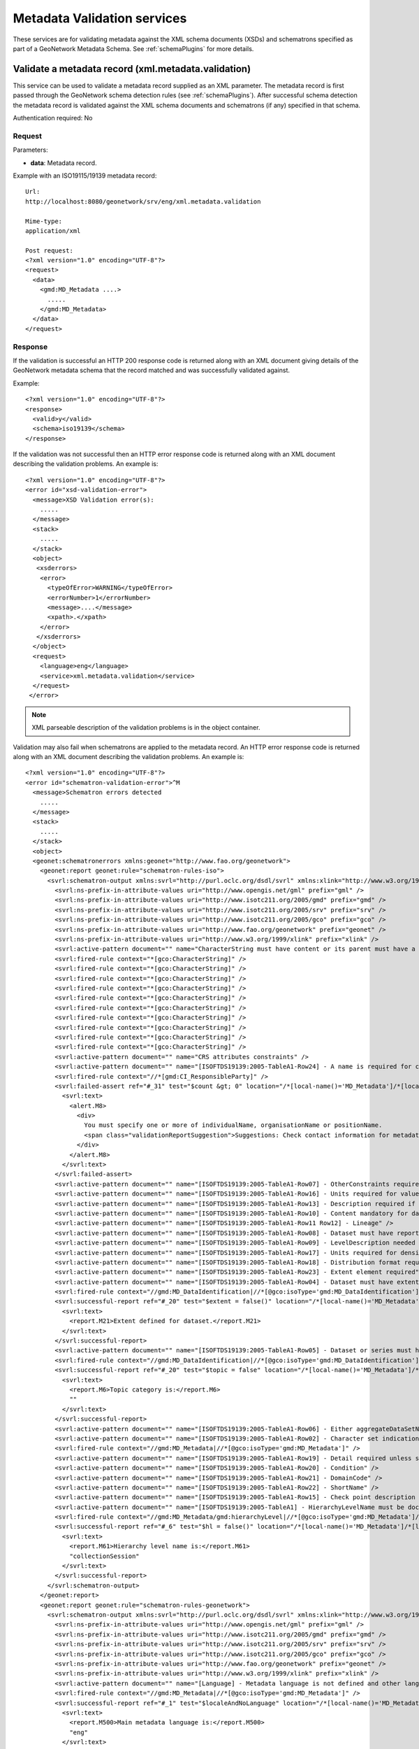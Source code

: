 
.. _metadata_xml_validation:

Metadata Validation services
============================

These services are for validating metadata against the XML schema documents (XSDs) and schematrons specified as part of a GeoNetwork Metadata Schema. See :ref:`schemaPlugins` for more details.

Validate a metadata record (xml.metadata.validation)
----------------------------------------------------

This service can be used to validate a metadata record supplied as an XML parameter. The metadata record is first passed through the GeoNetwork schema detection rules (see :ref:`schemaPlugins`). After successful schema detection the metadata record is validated against the XML schema documents and schematrons (if any) specified in that schema.

Authentication required: No

Request
```````

Parameters:

- **data**: Metadata record.

Example with an ISO19115/19139 metadata record::

  Url:
  http://localhost:8080/geonetwork/srv/eng/xml.metadata.validation

  Mime-type:
  application/xml

  Post request:
  <?xml version="1.0" encoding="UTF-8"?>
  <request>
    <data>
      <gmd:MD_Metadata ....>
        .....
      </gmd:MD_Metadata>
    </data>
  </request>

Response
````````

If the validation is successful an HTTP 200 response code is returned along with 
an XML document giving details of the GeoNetwork metadata schema that the record
matched and was successfully validated against.

Example::

  <?xml version="1.0" encoding="UTF-8"?>
  <response>
    <valid>y</valid>
    <schema>iso19139</schema>
  </response>

If the validation was not successful then an HTTP error response code is returned along with an XML document describing the validation problems. An example is::
 
  <?xml version="1.0" encoding="UTF-8"?>
  <error id="xsd-validation-error">
    <message>XSD Validation error(s):
      .....
    </message>
    <stack>
      .....
    </stack>
    <object>
     <xsderrors>
      <error>
        <typeOfError>WARNING</typeOfError>
        <errorNumber>1</errorNumber>
        <message>....</message>
        <xpath>.</xpath>
      </error>
     </xsderrors>
    </object>
    <request>
      <language>eng</language>
      <service>xml.metadata.validation</service>
    </request>
   </error>

.. note:: XML parseable description of the validation problems is in the object container.

Validation may also fail when schematrons are applied to the metadata record. An HTTP error response code is returned along with an XML document describing the validation problems. An example is::
  
  <?xml version="1.0" encoding="UTF-8"?>
  <error id="schematron-validation-error">^M
    <message>Schematron errors detected
      .....
    </message>
    <stack>
      .....
    </stack>
    <object>
    <geonet:schematronerrors xmlns:geonet="http://www.fao.org/geonetwork">
      <geonet:report geonet:rule="schematron-rules-iso">
        <svrl:schematron-output xmlns:svrl="http://purl.oclc.org/dsdl/svrl" xmlns:xlink="http://www.w3.org/1999/xlink" xmlns:gml="http://www.opengis.net/gml" xmlns:schold="http://www.ascc.net/xml/schematron" xmlns:xs="http://www.w3.org/2001/XMLSchema" xmlns:iso="http://purl.oclc.org/dsdl/schematron" xmlns:xhtml="http://www.w3.org/1999/xhtml" xmlns:gco="http://www.isotc211.org/2005/gco" xmlns:srv="http://www.isotc211.org/2005/srv" xmlns:gmd="http://www.isotc211.org/2005/gmd" title="Schematron validation for ISO&#xA;&#x9;&#x9;19115(19139)" schemaVersion="">
          <svrl:ns-prefix-in-attribute-values uri="http://www.opengis.net/gml" prefix="gml" />
          <svrl:ns-prefix-in-attribute-values uri="http://www.isotc211.org/2005/gmd" prefix="gmd" />
          <svrl:ns-prefix-in-attribute-values uri="http://www.isotc211.org/2005/srv" prefix="srv" />
          <svrl:ns-prefix-in-attribute-values uri="http://www.isotc211.org/2005/gco" prefix="gco" />
          <svrl:ns-prefix-in-attribute-values uri="http://www.fao.org/geonetwork" prefix="geonet" />
          <svrl:ns-prefix-in-attribute-values uri="http://www.w3.org/1999/xlink" prefix="xlink" />
          <svrl:active-pattern document="" name="CharacterString must have content or its parent must have a valid nilReason attribute." />
          <svrl:fired-rule context="*[gco:CharacterString]" />
          <svrl:fired-rule context="*[gco:CharacterString]" />
          <svrl:fired-rule context="*[gco:CharacterString]" />
          <svrl:fired-rule context="*[gco:CharacterString]" />
          <svrl:fired-rule context="*[gco:CharacterString]" />
          <svrl:fired-rule context="*[gco:CharacterString]" />
          <svrl:fired-rule context="*[gco:CharacterString]" />
          <svrl:fired-rule context="*[gco:CharacterString]" />
          <svrl:fired-rule context="*[gco:CharacterString]" />
          <svrl:fired-rule context="*[gco:CharacterString]" />
          <svrl:active-pattern document="" name="CRS attributes constraints" />
          <svrl:active-pattern document="" name="[ISOFTDS19139:2005-TableA1-Row24] - A name is required for contact" />
          <svrl:fired-rule context="//*[gmd:CI_ResponsibleParty]" />
          <svrl:failed-assert ref="#_31" test="$count &gt; 0" location="/*[local-name()='MD_Metadata']/*[local-name()='identificationInfo']/*[local-name()='MD_DataIdentification']/*[local-name()='citation']/*[local-name()='CI_Citation']/*[local-name()='citedResponsibleParty']">
            <svrl:text>
              <alert.M8>
                <div>
                  You must specify one or more of individualName, organisationName or positionName.
                  <span class="validationReportSuggestion">Suggestions: Check contact information for metadata contact or cited responsable party in identification section for example.</span>
                </div>
              </alert.M8>
            </svrl:text>
          </svrl:failed-assert>
          <svrl:active-pattern document="" name="[ISOFTDS19139:2005-TableA1-Row07] - OtherConstraints required if otherRestrictions" />
          <svrl:active-pattern document="" name="[ISOFTDS19139:2005-TableA1-Row16] - Units required for values" />
          <svrl:active-pattern document="" name="[ISOFTDS19139:2005-TableA1-Row13] - Description required if no sourceExtent" />
          <svrl:active-pattern document="" name="[ISOFTDS19139:2005-TableA1-Row10] - Content mandatory for dataset or series" />
          <svrl:active-pattern document="" name="[ISOFTDS19139:2005-TableA1-Row11 Row12] - Lineage" />
          <svrl:active-pattern document="" name="[ISOFTDS19139:2005-TableA1-Row08] - Dataset must have report or lineage" />
          <svrl:active-pattern document="" name="[ISOFTDS19139:2005-TableA1-Row09] - LevelDescription needed unless dataset or series" />
          <svrl:active-pattern document="" name="[ISOFTDS19139:2005-TableA1-Row17] - Units required for density values" />
          <svrl:active-pattern document="" name="[ISOFTDS19139:2005-TableA1-Row18] - Distribution format required" />
          <svrl:active-pattern document="" name="[ISOFTDS19139:2005-TableA1-Row23] - Extent element required" />
          <svrl:active-pattern document="" name="[ISOFTDS19139:2005-TableA1-Row04] - Dataset must have extent" />
          <svrl:fired-rule context="//gmd:MD_DataIdentification|//*[@gco:isoType='gmd:MD_DataIdentification']" />
          <svrl:successful-report ref="#_20" test="$extent = false()" location="/*[local-name()='MD_Metadata']/*[local-name()='identificationInfo']/*[local-name()='MD_DataIdentification']">
            <svrl:text>
              <report.M21>Extent defined for dataset.</report.M21>
            </svrl:text>
          </svrl:successful-report>
          <svrl:active-pattern document="" name="[ISOFTDS19139:2005-TableA1-Row05] - Dataset or series must have a topic category" />
          <svrl:fired-rule context="//gmd:MD_DataIdentification|//*[@gco:isoType='gmd:MD_DataIdentification']" />
          <svrl:successful-report ref="#_20" test="$topic = false" location="/*[local-name()='MD_Metadata']/*[local-name()='identificationInfo']/*[local-name()='MD_DataIdentification']">
            <svrl:text>
              <report.M6>Topic category is:</report.M6>
              ""
            </svrl:text>
          </svrl:successful-report>
          <svrl:active-pattern document="" name="[ISOFTDS19139:2005-TableA1-Row06] - Either aggregateDataSetName or aggregateDataSetIdentifier must be documented" />
          <svrl:active-pattern document="" name="[ISOFTDS19139:2005-TableA1-Row02] - Character set indication" />
          <svrl:fired-rule context="//gmd:MD_Metadata|//*[@gco:isoType='gmd:MD_Metadata']" />
          <svrl:active-pattern document="" name="[ISOFTDS19139:2005-TableA1-Row19] - Detail required unless simple term" />
          <svrl:active-pattern document="" name="[ISOFTDS19139:2005-TableA1-Row20] - Condition" />
          <svrl:active-pattern document="" name="[ISOFTDS19139:2005-TableA1-Row21] - DomainCode" />
          <svrl:active-pattern document="" name="[ISOFTDS19139:2005-TableA1-Row22] - ShortName" />
          <svrl:active-pattern document="" name="[ISOFTDS19139:2005-TableA1-Row15] - Check point description required if available" />
          <svrl:active-pattern document="" name="[ISOFTDS19139:2005-TableA1] - HierarchyLevelName must be documented if hierarchyLevel does not contain &quot;dataset&quot;" />
          <svrl:fired-rule context="//gmd:MD_Metadata/gmd:hierarchyLevel|//*[@gco:isoType='gmd:MD_Metadata']/gmd:hierarchyLevel" />
          <svrl:successful-report ref="#_6" test="$hl = false()" location="/*[local-name()='MD_Metadata']/*[local-name()='hierarchyLevel']">
            <svrl:text>
              <report.M61>Hierarchy level name is:</report.M61>
              "collectionSession"
            </svrl:text>
          </svrl:successful-report>
        </svrl:schematron-output>
      </geonet:report>
      <geonet:report geonet:rule="schematron-rules-geonetwork">
        <svrl:schematron-output xmlns:svrl="http://purl.oclc.org/dsdl/svrl" xmlns:xlink="http://www.w3.org/1999/xlink" xmlns:gml="http://www.opengis.net/gml" xmlns:schold="http://www.ascc.net/xml/schematron" xmlns:xs="http://www.w3.org/2001/XMLSchema" xmlns:iso="http://purl.oclc.org/dsdl/schematron" xmlns:xhtml="http://www.w3.org/1999/xhtml" xmlns:gco="http://www.isotc211.org/2005/gco" xmlns:srv="http://www.isotc211.org/2005/srv" xmlns:gmd="http://www.isotc211.org/2005/gmd" title="Schematron validation / GeoNetwork recommendations" schemaVersion="">
          <svrl:ns-prefix-in-attribute-values uri="http://www.opengis.net/gml" prefix="gml" />
          <svrl:ns-prefix-in-attribute-values uri="http://www.isotc211.org/2005/gmd" prefix="gmd" />
          <svrl:ns-prefix-in-attribute-values uri="http://www.isotc211.org/2005/srv" prefix="srv" />
          <svrl:ns-prefix-in-attribute-values uri="http://www.isotc211.org/2005/gco" prefix="gco" />
          <svrl:ns-prefix-in-attribute-values uri="http://www.fao.org/geonetwork" prefix="geonet" />
          <svrl:ns-prefix-in-attribute-values uri="http://www.w3.org/1999/xlink" prefix="xlink" />
          <svrl:active-pattern document="" name="[Language] - Metadata language is not defined and other language are declared and Main metadata language MUST NOT be defined in other language section." />
          <svrl:fired-rule context="//gmd:MD_Metadata|//*[@gco:isoType='gmd:MD_Metadata']" />
          <svrl:successful-report ref="#_1" test="$localeAndNoLanguage" location="/*[local-name()='MD_Metadata']">
            <svrl:text>
              <report.M500>Main metadata language is:</report.M500>
              "eng"
            </svrl:text>
          </svrl:successful-report>
          <svrl:successful-report ref="#_1" test="$duplicateLanguage" location="/*[local-name()='MD_Metadata']">
            <svrl:text>
              <report.M501>No duplicate languages found.</report.M501>
            </svrl:text>
          </svrl:successful-report>
        </svrl:schematron-output>
      </geonet:report>
    </geonet:schematronerrors>
    </object>
  </error>

.. note:: XML parseable description of the schematron validation problems is in the object container. You should be looking for elements such as svrl:failed-assert.

Errors
``````

- **bad-parameter XXXX**, when a
  mandatory parameter is empty. Returns 400 HTTP code

- **XSD Validation Error (error id:
  xsd-validation-error)**, when validation against XSDs fails.
  Returned 401 HTTP code

- **Schematron Validation Error (error id:
  schematron-validation-error)**, when validation against schematrons fails.
  Returned 401 HTTP code

- **No Schema Matches (error id:
  no-schema-matches)**, when a matching GeoNetwork metadata schema cannot be 
  found for the supplied metadata record.
  Returned 401 HTTP code

